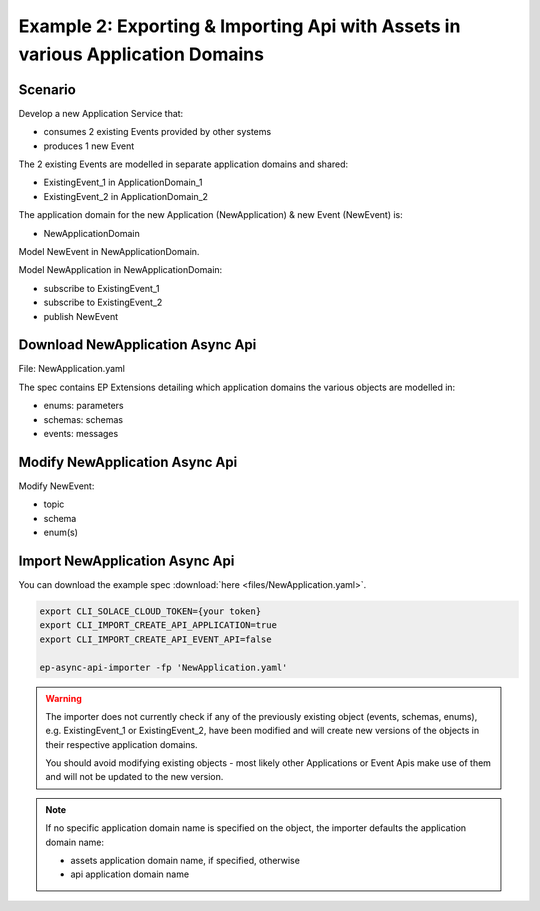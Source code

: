 .. _examples-content-example-2:

Example 2: Exporting & Importing Api with Assets in various Application Domains
===============================================================================

Scenario
++++++++

Develop a new Application Service that:

- consumes 2 existing Events provided by other systems
- produces 1 new Event 

The 2 existing Events are modelled in separate application domains and shared:

- ExistingEvent_1 in ApplicationDomain_1
- ExistingEvent_2 in ApplicationDomain_2

The application domain for the new Application (NewApplication) & new Event (NewEvent) is:

- NewApplicationDomain

Model NewEvent in NewApplicationDomain.

Model NewApplication in NewApplicationDomain:

- subscribe to ExistingEvent_1
- subscribe to ExistingEvent_2
- publish NewEvent

Download NewApplication Async Api
+++++++++++++++++++++++++++++++++

File: NewApplication.yaml

The spec contains EP Extensions detailing which application domains the various objects are modelled in:

- enums: parameters
- schemas: schemas
- events: messages

Modify NewApplication Async Api
+++++++++++++++++++++++++++++++

Modify NewEvent:

- topic
- schema
- enum(s)

Import NewApplication Async Api
+++++++++++++++++++++++++++++++

You can download the example spec :download:`here <files/NewApplication.yaml>`.


.. code-block:: bash

  export CLI_SOLACE_CLOUD_TOKEN={your token}
  export CLI_IMPORT_CREATE_API_APPLICATION=true
  export CLI_IMPORT_CREATE_API_EVENT_API=false

  ep-async-api-importer -fp 'NewApplication.yaml'


.. warning::

  The importer does not currently check if any of the previously existing object (events, schemas, enums), e.g. ExistingEvent_1 or ExistingEvent_2, have been modified
  and will create new versions of the objects in their respective application domains.

  You should avoid modifying existing objects - most likely other Applications or Event Apis make use of them and will not be updated to the new version.


.. note::

  If no specific application domain name is specified on the object, the importer defaults the application domain name:

  - assets application domain name, if specified, otherwise
  - api application domain name